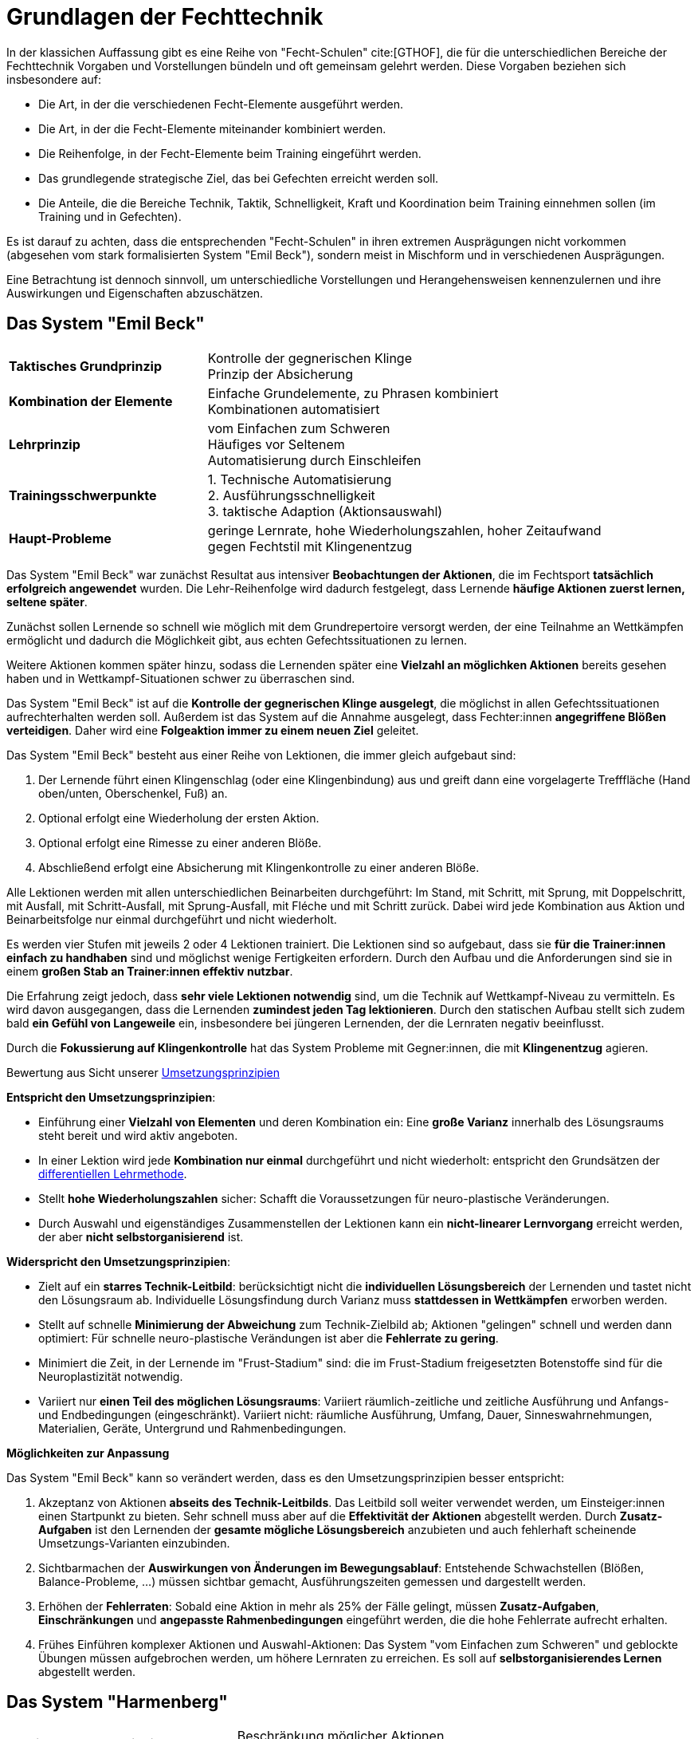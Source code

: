 = Grundlagen der Fechttechnik

In der klassichen Auffassung gibt es eine Reihe von "Fecht-Schulen" cite:[GTHOF], die für die unterschiedlichen Bereiche der Fechttechnik Vorgaben und Vorstellungen bündeln und oft gemeinsam gelehrt werden. Diese Vorgaben beziehen sich insbesondere auf:

* Die Art, in der die verschiedenen Fecht-Elemente ausgeführt werden.
* Die Art, in der die Fecht-Elemente miteinander kombiniert werden.
* Die Reihenfolge, in der Fecht-Elemente beim Training eingeführt werden.
* Das grundlegende strategische Ziel, das bei Gefechten erreicht werden soll.
* Die Anteile, die die Bereiche Technik, Taktik, Schnelligkeit, Kraft und Koordination beim Training einnehmen sollen (im Training und in Gefechten).

Es ist darauf zu achten, dass die entsprechenden "Fecht-Schulen" in ihren extremen Ausprägungen nicht vorkommen (abgesehen vom stark formalisierten System "Emil Beck"), sondern meist in Mischform und in verschiedenen Ausprägungen.

Eine Betrachtung ist dennoch sinnvoll, um unterschiedliche Vorstellungen und Herangehensweisen kennenzulernen und ihre Auswirkungen und Eigenschaften abzuschätzen.



== Das System "Emil Beck"

[cols="1,2"]
|===

|*Taktisches Grundprinzip*
|Kontrolle der gegnerischen Klinge +
 Prinzip der Absicherung

|*Kombination der Elemente*
|Einfache Grundelemente, zu Phrasen kombiniert +
 Kombinationen automatisiert

|*Lehrprinzip*
|vom Einfachen zum Schweren +
 Häufiges vor Seltenem +
 Automatisierung durch Einschleifen

|*Trainingsschwerpunkte*
|
1. Technische Automatisierung +
2. Ausführungsschnelligkeit +
3. taktische Adaption (Aktionsauswahl)

|*Haupt-Probleme*
| geringe Lernrate, hohe Wiederholungszahlen, hoher Zeitaufwand +
gegen Fechtstil mit Klingenentzug

|===

Das System "Emil Beck" war zunächst Resultat aus intensiver *Beobachtungen der Aktionen*, die im Fechtsport *tatsächlich erfolgreich angewendet* wurden. Die Lehr-Reihenfolge wird dadurch festgelegt, dass Lernende *häufige Aktionen zuerst lernen, seltene später*.

Zunächst sollen Lernende so schnell wie möglich mit dem Grundrepertoire versorgt werden, der eine Teilnahme an Wettkämpfen ermöglicht und dadurch die Möglichkeit gibt, aus echten Gefechtssituationen zu lernen.

Weitere Aktionen kommen später hinzu, sodass die Lernenden später eine *Vielzahl an möglichken Aktionen* bereits gesehen haben und in Wettkampf-Situationen schwer zu überraschen sind.

Das System "Emil Beck" ist auf die *Kontrolle der gegnerischen Klinge ausgelegt*, die möglichst in allen Gefechtssituationen aufrechterhalten werden soll. Außerdem ist das System auf die Annahme ausgelegt, dass Fechter:innen *angegriffene Blößen verteidigen*. Daher wird eine *Folgeaktion immer zu einem neuen Ziel* geleitet.

Das System "Emil Beck" besteht aus einer Reihe von Lektionen, die immer gleich aufgebaut sind:

. Der Lernende führt einen Klingenschlag (oder eine Klingenbindung) aus und greift dann eine vorgelagerte Trefffläche (Hand oben/unten, Oberschenkel, Fuß) an.
. Optional erfolgt eine Wiederholung der ersten Aktion.
. Optional erfolgt eine Rimesse zu einer anderen Blöße.
. Abschließend erfolgt eine Absicherung mit Klingenkontrolle zu einer anderen Blöße.

Alle Lektionen werden mit allen unterschiedlichen Beinarbeiten durchgeführt: Im Stand, mit Schritt, mit Sprung, mit Doppelschritt, mit Ausfall, mit Schritt-Ausfall, mit Sprung-Ausfall, mit Fléche und mit Schritt zurück. Dabei wird jede Kombination aus Aktion und Beinarbeitsfolge nur einmal durchgeführt und nicht wiederholt.

Es werden vier Stufen mit jeweils 2 oder 4 Lektionen trainiert. Die Lektionen sind so aufgebaut, dass sie *für die Trainer:innen einfach zu handhaben* sind und möglichst wenige Fertigkeiten erfordern. Durch den Aufbau und die Anforderungen sind sie in einem *großen Stab an Trainer:innen effektiv nutzbar*.

Die Erfahrung zeigt jedoch, dass *sehr viele Lektionen notwendig* sind, um die Technik auf Wettkampf-Niveau zu vermitteln. Es wird davon ausgegangen, dass die Lernenden *zumindest jeden Tag lektionieren*. Durch den statischen Aufbau stellt sich zudem bald *ein Gefühl von Langeweile* ein, insbesondere bei jüngeren Lernenden, der die Lernraten negativ beeinflusst.

Durch die *Fokussierung auf Klingenkontrolle* hat das System Probleme mit Gegner:innen, die mit *Klingenentzug* agieren.

.Bewertung aus Sicht unserer <<grundlagen-umsetzungsprinzipien,Umsetzungsprinzipien>>

*Entspricht den Umsetzungsprinzipien*:

* Einführung einer *Vielzahl von Elementen* und deren Kombination ein: Eine *große Varianz* innerhalb des Lösungsraums steht bereit und wird aktiv angeboten.
* In einer Lektion wird jede *Kombination nur einmal* durchgeführt und nicht wiederholt: entspricht den Grundsätzen der  <<grundlagen-training-differenzielle-methode,differentiellen Lehrmethode>>.
* Stellt *hohe Wiederholungszahlen* sicher: Schafft die Voraussetzungen für neuro-plastische Veränderungen.
* Durch Auswahl und eigenständiges Zusammenstellen der Lektionen kann ein *nicht-linearer Lernvorgang* erreicht werden, der aber *nicht selbstorganisierend* ist.

*Widerspricht den Umsetzungsprinzipien*:

* Zielt auf ein *starres Technik-Leitbild*: berücksichtigt nicht die *individuellen Lösungsbereich* der Lernenden und tastet nicht den Lösungsraum ab. Individuelle Lösungsfindung durch Varianz muss *stattdessen in Wettkämpfen* erworben werden.
* Stellt auf schnelle *Minimierung der Abweichung* zum Technik-Zielbild ab; Aktionen "gelingen" schnell und werden dann optimiert: Für schnelle neuro-plastische Verändungen ist aber die *Fehlerrate zu gering*.
* Minimiert die Zeit, in der Lernende im "Frust-Stadium" sind: die im Frust-Stadium freigesetzten Botenstoffe sind für die Neuroplastizität notwendig.
* Variiert nur *einen Teil des möglichen Lösungsraums*: Variiert räumlich-zeitliche und zeitliche Ausführung und Anfangs- und Endbedingungen (eingeschränkt). Variiert nicht: räumliche Ausführung, Umfang, Dauer, Sinneswahrnehmungen, Materialien, Geräte, Untergrund und Rahmenbedingungen.

*Möglichkeiten zur Anpassung*

Das System "Emil Beck" kann so verändert werden, dass es den Umsetzungsprinzipien besser entspricht:

. Akzeptanz von Aktionen *abseits des Technik-Leitbilds*. Das Leitbild soll weiter verwendet werden, um Einsteiger:innen einen Startpunkt zu bieten. Sehr schnell muss aber auf die *Effektivität der Aktionen* abgestellt werden. Durch *Zusatz-Aufgaben* ist den Lernenden der *gesamte mögliche Lösungsbereich* anzubieten und auch fehlerhaft scheinende Umsetzungs-Varianten einzubinden.
. Sichtbarmachen der *Auswirkungen von Änderungen im Bewegungsablauf*: Entstehende Schwachstellen (Blößen, Balance-Probleme, ...) müssen sichtbar gemacht, Ausführungszeiten gemessen und dargestellt werden.
. Erhöhen der *Fehlerraten*: Sobald eine Aktion in mehr als 25% der Fälle gelingt, müssen *Zusatz-Aufgaben*, *Einschränkungen* und *angepasste Rahmenbedingungen* eingeführt werden, die die hohe Fehlerrate aufrecht erhalten.
. Frühes Einführen komplexer Aktionen und Auswahl-Aktionen: Das System "vom Einfachen zum Schweren" und geblockte Übungen müssen aufgebrochen werden, um höhere Lernraten zu erreichen. Es soll auf *selbstorganisierendes Lernen* abgestellt werden.

== Das System "Harmenberg"

[cols="1,2"]
|===

|*Taktisches Grundprinzip*
|Beschränkung möglicher Aktionen +
 Dominanz durch körperliche Überlegenheit und Antizipation

|*Kombination der Elemente*
|Auswahl weniger, einfacher Aktionsfolgen pro Athlet:in +
 Ausführung, sobald Voraussetzung passt

|*Lehrprinzip*
|Training der konkreten Kombinationsfolgen +
 Automatisierung durch Einschleifen

|*Trainingsschwerpunkte*
|1. Fitness (Schnelligkeit) +
2. technische Automatisierung

|*Haupt-Probleme*
|körperliche Überlegenheit im Spitzenbereich inzwischen schwer zu realisieren

|===

== Die italienische Schule

[cols="1,2"]
|===

|*Taktisches Grundprinzip*
|Überraschen des Gegners durch Technik- und Geschwindigkeitsauswahl

|*Kombination der Elemente*
|Hohe Varianz in der Aktionsauswahl +
Integration unorthodoxer Bewegungen

|*Lehrprinzip*
|vom Einfachen zum Schweren +
frühe Integration von Fechttaktik +
wenige feste Bewegungsfolgen

|*Trainingsschwerpunkte*
|
1. fechtspezifisches Techniktraining +
2. Fitness (Schnelligkeit)
3. Taktik-Training

|*Haupt-Probleme*
|Durch hohe Varianz geringere Reaktionsgeschwindigkeit +
Zeitaufwändiges Training

|===


== Die ungarische Schule

_Keiner der Autoren hat Erfahrung mit der ungarischen Schule. Beiträge sind erwünscht._

== Die französische Schule

[cols="1,2"]
|===

|*Taktisches Grundprinzip*
|Aufrechterhalten der Handlungsfähigkeit +
Herstellen technischer Überlegenheit

|*Kombination der Elemente*
|Aktionsfolgen mit minimalen Klingenbewegungen +
Hohe Varianz einfacher Bewegungen

|*Lehrprinzip*
|vom Einfachen zum Schweren +
Erhöhen der Bewegungsergonomie durch Einschleifen

|*Trainingsschwerpunkte*
|
1. fechtspezifisches Techniktraining +
2. taktische Adaption (Aktionsauswahl)

|*Haupt-Probleme*
|durch unübliche Gefechtsführung zu überraschen +
Hoher Zeitaufwand im Training

|===
